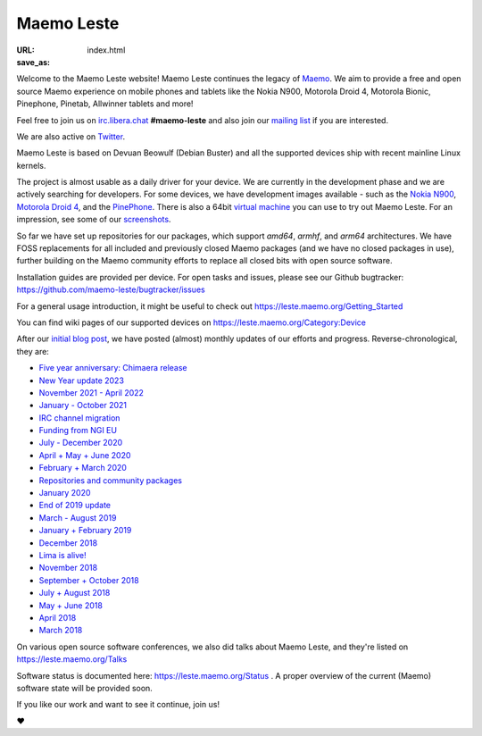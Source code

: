 Maemo Leste
###########

:URL:
:save_as: index.html


Welcome to the Maemo Leste website! Maemo Leste continues the legacy of
`Maemo <http://maemo.org>`_. We aim to provide a free and open source
Maemo experience on mobile phones and tablets like the Nokia N900,
Motorola Droid 4, Motorola Bionic, Pinephone, Pinetab, Allwinner
tablets and more!

Feel free to join us on `irc.libera.chat
<ircs://irc.libera.chat/#maemo-leste>`_
**#maemo-leste** and also join our `mailing list
<https://mailinglists.dyne.org/cgi-bin/mailman/listinfo/maemo-leste>`_
if you are interested.

We are also active on `Twitter <https://twitter.com/maemoleste>`_.

Maemo Leste is based on Devuan Beowulf (Debian Buster) and all the
supported devices ship with recent mainline Linux kernels.

The project is almost usable as a daily driver for your device. We are
currently in the development phase and we are actively searching for
developers. For some devices, we have development images available
- such as the `Nokia N900 <https://leste.maemo.org/Nokia_N900>`_,
`Motorola Droid 4 <https://leste.maemo.org/Motorola_Droid_4>`_, and
the `PinePhone <https://leste.maemo.org/PinePhone>`_. There is also
a 64bit `virtual machine <https://leste.maemo.org/Virtual_Machine>`_
you can use to try out Maemo Leste. For an impression, see some of our
`screenshots <{filename}/pages/screenshots.rst>`_.

So far we have set up repositories for our packages, which support
`amd64`, `armhf`, and `arm64` architectures. We have FOSS replacements
for all included and previously closed Maemo packages (and we have
no closed packages in use), further building on the Maemo community
efforts to replace all closed bits with open source software.

Installation guides are provided per device. For open
tasks and issues, please see our Github bugtracker:
https://github.com/maemo-leste/bugtracker/issues

For a general usage introduction, it might be useful to check out
https://leste.maemo.org/Getting_Started

You can find wiki pages of our supported devices on
https://leste.maemo.org/Category:Device

After our `initial blog post
<{filename}/maemo-leste-standing-on-shoulders-of-giants.rst>`_,
we have posted (almost) monthly updates of our efforts and
progress. Reverse-chronological, they are:

* `Five year anniversary: Chimaera release <{filename}/maemo-leste-chimaera-5-year-anniversary.rst>`_
* `New Year update 2023 <{filename}/maemo-leste-update-january-2023.rst>`_
* `November 2021 - April 2022 <{filename}/maemo-leste-update-april-2022.rst>`_
* `January - October 2021 <{filename}/maemo-leste-update-october-2021.rst>`_
* `IRC channel migration <{filename}/irc-migration.rst>`_
* `Funding from NGI EU <{filename}/ngi-funding-april-2021.rst>`_
* `July - December 2020 <{filename}/maemo-leste-update-december-2020.rst>`_
* `April + May + June 2020 <{filename}/maemo-leste-update-april-may-june-2020.rst>`_
* `February + March 2020 <{filename}/maemo-leste-update-february-march-2020.rst>`_
* `Repositories and community packages <{filename}/repo-restructuring.rst>`_
* `January 2020 <{filename}/maemo-leste-update-january-2020.rst>`_
* `End of 2019 update <{filename}/maemo-leste-update-october-2019.rst>`_
* `March - August 2019 <{filename}/maemo-leste-update-march-2019.rst>`_
* `January + February 2019 <{filename}/maemo-leste-update-january-2019.rst>`_
* `December 2018 <{filename}/maemo-leste-december-2018.rst>`_
* `Lima is alive! <{filename}/lima-alive-foss-mali-driver.rst>`_
* `November 2018 <{filename}/maemo-leste-november-2018.rst>`_
* `September + October 2018 <{filename}/maemo-leste-september-2018.rst>`_
* `July + August 2018 <{filename}/maemo-leste-july-2018-update.rst>`_
* `May + June 2018 <{filename}/maemo-leste-may-2018-update.rst>`_
* `April 2018 <{filename}/maemo-leste-april-2018-update.rst>`_
* `March 2018 <{filename}/maemo-leste-march-2018-update.rst>`_

On various open source software conferences, we also did talks about
Maemo Leste, and they're listed on https://leste.maemo.org/Talks

Software status is documented here: https://leste.maemo.org/Status .
A proper overview of the current (Maemo) software state will be
provided soon.

If you like our work and want to see it continue, join us!

❤️

